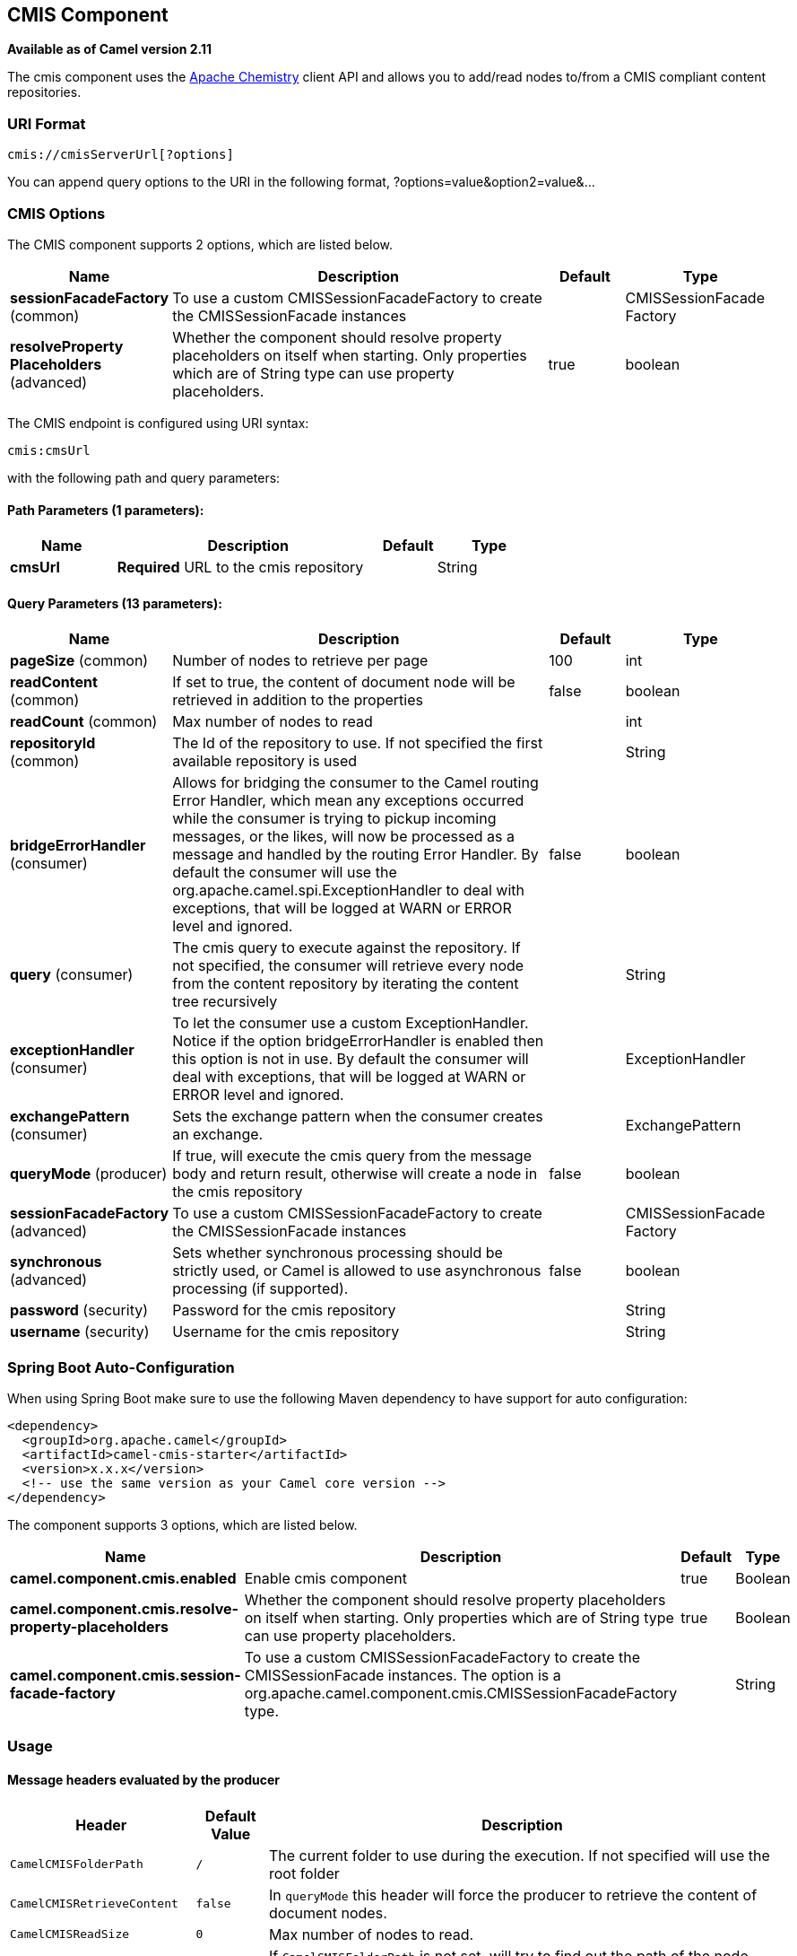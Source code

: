 [[cmis-component]]
== CMIS Component

*Available as of Camel version 2.11*

The cmis component uses the
http://chemistry.apache.org/java/opencmis.html[Apache Chemistry] client
API and allows you to add/read nodes to/from a CMIS compliant content
repositories.

### URI Format

[source,java]
------------------------------
cmis://cmisServerUrl[?options]
------------------------------

You can append query options to the URI in the following format,
?options=value&option2=value&...

### CMIS Options


// component options: START
The CMIS component supports 2 options, which are listed below.



[width="100%",cols="2,5,^1,2",options="header"]
|===
| Name | Description | Default | Type
| *sessionFacadeFactory* (common) | To use a custom CMISSessionFacadeFactory to create the CMISSessionFacade instances |  | CMISSessionFacade Factory
| *resolveProperty Placeholders* (advanced) | Whether the component should resolve property placeholders on itself when starting. Only properties which are of String type can use property placeholders. | true | boolean
|===
// component options: END



// endpoint options: START
The CMIS endpoint is configured using URI syntax:

----
cmis:cmsUrl
----

with the following path and query parameters:

==== Path Parameters (1 parameters):


[width="100%",cols="2,5,^1,2",options="header"]
|===
| Name | Description | Default | Type
| *cmsUrl* | *Required* URL to the cmis repository |  | String
|===


==== Query Parameters (13 parameters):


[width="100%",cols="2,5,^1,2",options="header"]
|===
| Name | Description | Default | Type
| *pageSize* (common) | Number of nodes to retrieve per page | 100 | int
| *readContent* (common) | If set to true, the content of document node will be retrieved in addition to the properties | false | boolean
| *readCount* (common) | Max number of nodes to read |  | int
| *repositoryId* (common) | The Id of the repository to use. If not specified the first available repository is used |  | String
| *bridgeErrorHandler* (consumer) | Allows for bridging the consumer to the Camel routing Error Handler, which mean any exceptions occurred while the consumer is trying to pickup incoming messages, or the likes, will now be processed as a message and handled by the routing Error Handler. By default the consumer will use the org.apache.camel.spi.ExceptionHandler to deal with exceptions, that will be logged at WARN or ERROR level and ignored. | false | boolean
| *query* (consumer) | The cmis query to execute against the repository. If not specified, the consumer will retrieve every node from the content repository by iterating the content tree recursively |  | String
| *exceptionHandler* (consumer) | To let the consumer use a custom ExceptionHandler. Notice if the option bridgeErrorHandler is enabled then this option is not in use. By default the consumer will deal with exceptions, that will be logged at WARN or ERROR level and ignored. |  | ExceptionHandler
| *exchangePattern* (consumer) | Sets the exchange pattern when the consumer creates an exchange. |  | ExchangePattern
| *queryMode* (producer) | If true, will execute the cmis query from the message body and return result, otherwise will create a node in the cmis repository | false | boolean
| *sessionFacadeFactory* (advanced) | To use a custom CMISSessionFacadeFactory to create the CMISSessionFacade instances |  | CMISSessionFacade Factory
| *synchronous* (advanced) | Sets whether synchronous processing should be strictly used, or Camel is allowed to use asynchronous processing (if supported). | false | boolean
| *password* (security) | Password for the cmis repository |  | String
| *username* (security) | Username for the cmis repository |  | String
|===
// endpoint options: END
// spring-boot-auto-configure options: START
=== Spring Boot Auto-Configuration

When using Spring Boot make sure to use the following Maven dependency to have support for auto configuration:

[source,xml]
----
<dependency>
  <groupId>org.apache.camel</groupId>
  <artifactId>camel-cmis-starter</artifactId>
  <version>x.x.x</version>
  <!-- use the same version as your Camel core version -->
</dependency>
----


The component supports 3 options, which are listed below.



[width="100%",cols="2,5,^1,2",options="header"]
|===
| Name | Description | Default | Type
| *camel.component.cmis.enabled* | Enable cmis component | true | Boolean
| *camel.component.cmis.resolve-property-placeholders* | Whether the component should resolve property placeholders on itself when starting. Only properties which are of String type can use property placeholders. | true | Boolean
| *camel.component.cmis.session-facade-factory* | To use a custom CMISSessionFacadeFactory to create the CMISSessionFacade instances. The option is a org.apache.camel.component.cmis.CMISSessionFacadeFactory type. |  | String
|===
// spring-boot-auto-configure options: END



### Usage

#### Message headers evaluated by the producer

[width="100%",cols="10%,10%,80%",options="header",]
|=======================================================================
|Header |Default Value |Description

|`CamelCMISFolderPath` |`/` |The current folder to use during the execution. If not specified will
use the root folder

|`CamelCMISRetrieveContent` |`false` |In `queryMode` this header will force the producer to retrieve the
content of document nodes.

|`CamelCMISReadSize` |`0` |Max number of nodes to read.

|`cmis:path` |`null` |If `CamelCMISFolderPath` is not set, will try to find out the path of
the node from this cmis property and it is name

|`cmis:name` |`null` |If `CamelCMISFolderPath` is not set, will try to find out the path of
the node from this cmis property and it is path

|`cmis:objectTypeId` |`null` |The type of the node

|`cmis:contentStreamMimeType` |`null` |The mimetype to set for a document
|=======================================================================

#### Message headers set during querying Producer operation

[width="100%",cols="10%,10%,80%",options="header",]
|=======================================================================
|Header |Type |Description

|`CamelCMISResultCount` |`Integer` |Number of nodes returned from the query.
|=======================================================================

The message body will contain a list of maps, where each entry in the
map is cmis property and its value. If `CamelCMISRetrieveContent` header is set to true, one additional
entry in the map with key `CamelCMISContent` will contain `InputStream`
of the document type of nodes.

### Dependencies

Maven users will need to add the following dependency to their pom.xml.

*pom.xml*

[source,xml]
---------------------------------------
<dependency>
    <groupId>org.apache.camel</groupId>
    <artifactId>camel-cmis</artifactId>
    <version>${camel-version}</version>
</dependency>
---------------------------------------

where `${camel-version`} must be replaced by the actual version of Camel
(2.11 or higher).

### See Also

* Configuring Camel
* Component
* Endpoint
* Getting Started
